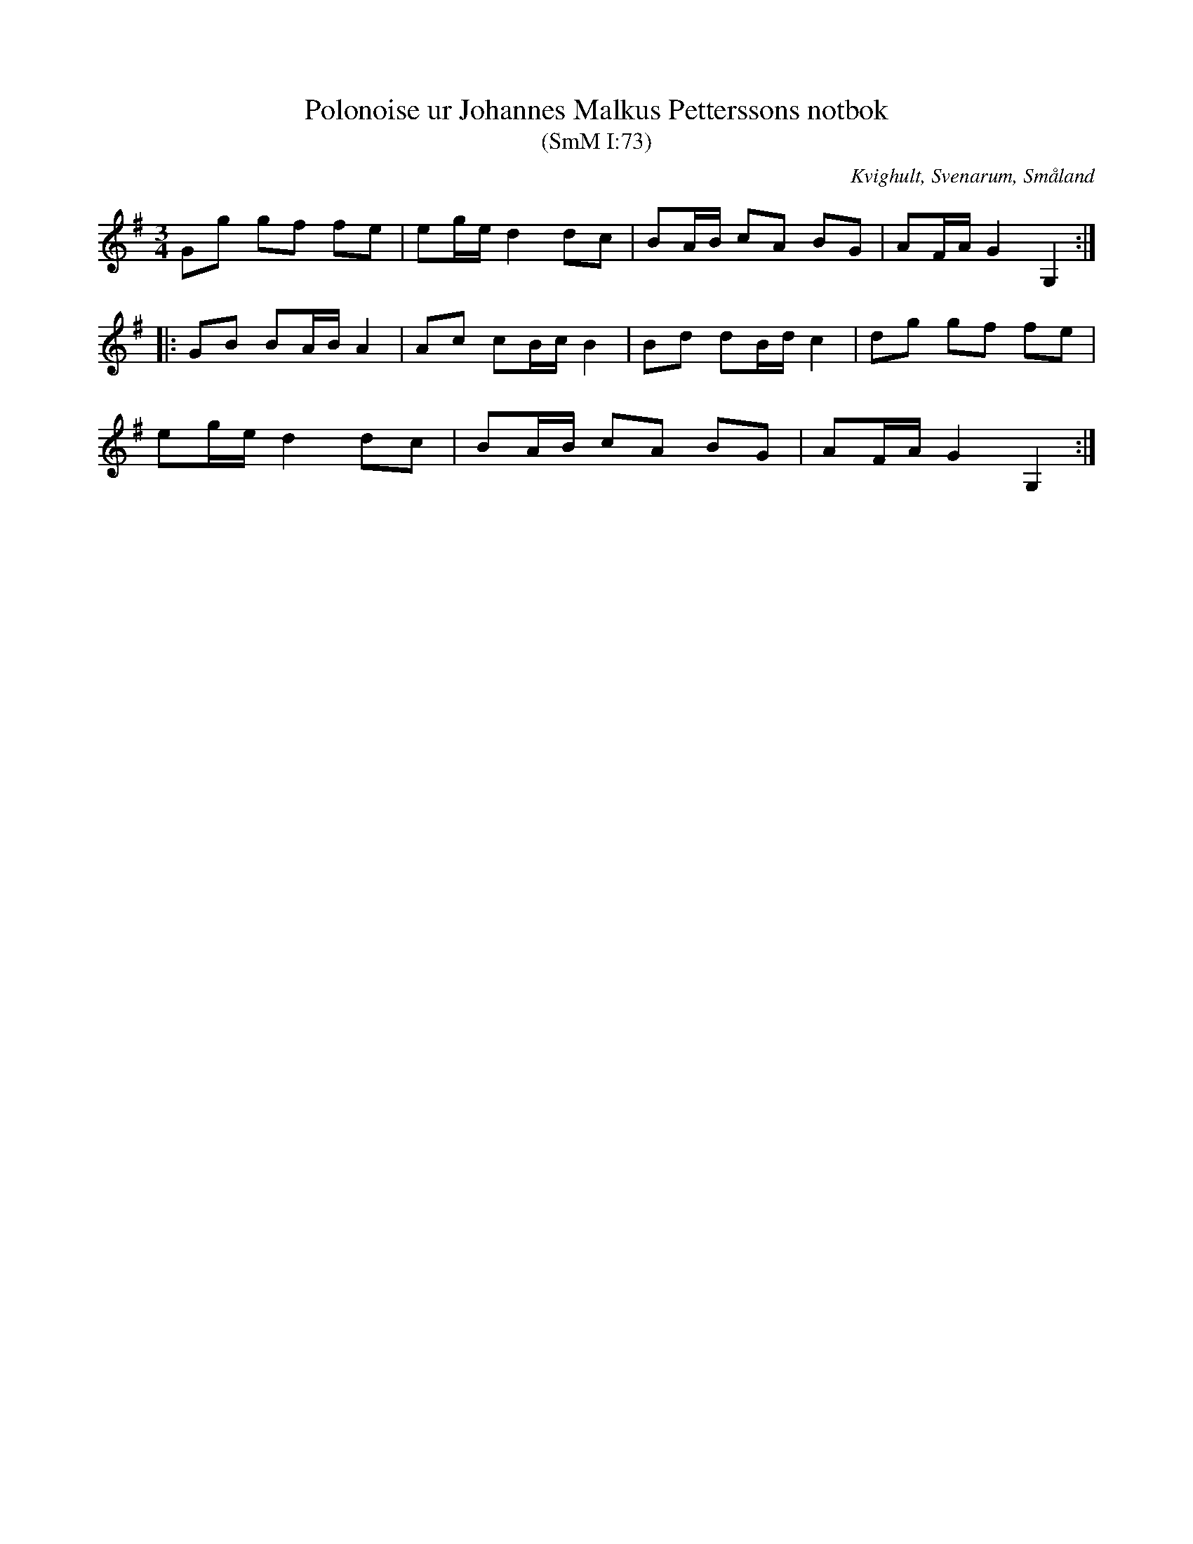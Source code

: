 %%abc-charset utf-8

X:73
T:Polonoise ur Johannes Malkus Petterssons notbok
T:(SmM I:73)
R:Slängpolska
R:Polska
O:Kvighult, Svenarum, Småland
S:Johnanes Malkus Pettersson
B:Småländsk Musiktradition
N:Ca 1840
M:3/4
L:1/8
K:G
Gg gf fe|eg/e/ d2 dc|BA/B/ cA BG|AF/A/ G2 G,2:|
|:GB BA/B/ A2|Ac cB/c/ B2|Bd dB/d/ c2|dg gf fe|
eg/e/ d2 dc|BA/B/ cA BG|AF/A/ G2 G,2:|

